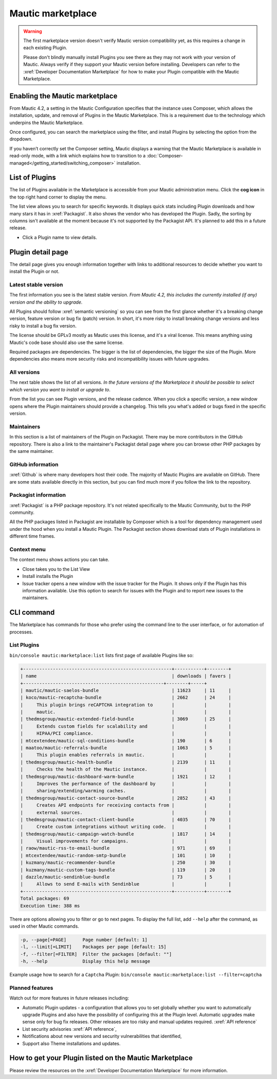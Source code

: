 Mautic marketplace
##################

.. warning:: 

    The first marketplace version doesn't verify Mautic version compatibility yet, as this requires a change in each existing Plugin.

    Please don't blindly manually install Plugins you see there as they may not work with your version of Mautic. Always verify if they support your Mautic version before installing. Developers can refer to the :xref:`Developer Documentation Marketplace` for how to make your Plugin compatible with the Mautic Marketplace.

.. vale off

Enabling the Mautic marketplace
********************************

.. vale on

From Mautic 4.2, a setting in the Mautic Configuration specifies that the instance uses Composer, which allows the installation, update, and removal of Plugins in the Mautic Marketplace. This is a requirement due to the technology which underpins the Mautic Marketplace.

.. image:: images/switch-enable-composer.png
  :width: 800
  :alt: Screenshot of switch enable Composer

Once configured, you can search the marketplace using the filter, and install Plugins by selecting the option from the dropdown.

.. image:: images/composer-enabled.png
  :width: 800
  :alt: Screenshot of Composer enabled

If you haven’t correctly set the Composer setting, Mautic displays a warning that the Mautic Marketplace is available in read-only mode, with a link which explains how to transition to a :doc:`Composer-managed</getting_started/switching_composer>` installation.

.. image:: images/need-to-enable-composer.png
  :width: 800
  :alt: Screenshot of Composer enabled

.. vale off 

List of Plugins
***************

.. vale on


The list of Plugins available in the Marketplace is accessible from your Mautic administration menu. Click the **cog icon** in the top right hand corner to display the menu.

The list view allows you to search for specific keywords. It displays quick stats including Plugin downloads and how many stars it has in :xref:`Packagist`. It also shows the vendor who has developed the Plugin. Sadly, the sorting by columns isn't available at the moment because it's not supported by the Packagist API. It's planned to add this in a future release.

* Click a Plugin name to view details.

.. image:: images/marketplace-list.png
  :width: 800
  :alt: Screenshot of marketplace list

Plugin detail page
******************

The detail page gives you enough information together with links to additional resources to decide whether you want to install the Plugin or not.

.. image:: images/marketplace-detail.png
  :width: 800
  :alt: Screenshot of marketplace detail


Latest stable version
=====================

The first information you see is the latest stable version. *From Mautic 4.2, this includes the currently installed (if any) version and the ability to upgrade.*

All Plugins should follow :xref:`semantic versioning` so you can see from the first glance whether it's a breaking change version, feature version or bug fix (patch) version. In short, it's more risky to install breaking change versions and less risky to install a bug fix version.

The license should be GPLv3 mostly as Mautic uses this license, and it's a viral license. This means anything using Mautic's code base should also use the same license.

Required packages are dependencies. The bigger is the list of dependencies, the bigger the size of the Plugin. More dependencies also means more security risks and incompatibility issues with future upgrades.

All versions
============

The next table shows the list of all versions. *In the future versions of the Marketplace it should be possible to select which version you want to install or upgrade to*.

From the list you can see Plugin versions, and the release cadence. When you click a specific version, a new window opens where the Plugin maintainers should provide a changelog. This tells you what's added or bugs fixed in the specific version.

Maintainers
===========

In this section is a list of maintainers of the Plugin on Packagist. There may be more contributors in the GitHub repository. There is also a link to the maintainer's Packagist detail page where you can browse other PHP packages by the same maintainer.

GitHub information
==================

:xref:`Github` is where many developers host their code. The majority of Mautic Plugins are available on GitHub. There are some stats available directly in this section, but you can find much more if you follow the link to the repository.

Packagist information
=====================

:xref:`Packagist` is a PHP package repository. It's not related specifically to the Mautic Community, but to the PHP community.

All the PHP packages listed in Packagist are installable by Composer which is a tool for dependency management used under the hood when you install a Mautic Plugin. The Packagist section shows download stats of Plugin installations in different time frames.

Context menu
============
The context menu shows actions you can take.

* Close takes you to the List View

* Install installs the Plugin

* Issue tracker opens a new window with the issue tracker for the Plugin. It shows only if the Plugin has this information available. Use this option to search for issues with the Plugin and to report new issues to the maintainers.


CLI command
***********

The Marketplace has commands for those who prefer using the command line to the user interface, or for automation of processes.

.. vale off

List Plugins
============

.. vale on

``bin/console mautic:marketplace:list`` lists first page of available Plugins like so:

.. code:: shell

  +-------------------------------------------------------+-----------+--------+
  | name                                                  | downloads | favers |
  +----------------------------------------------------+--------+-----+
  | mautic/mautic-saelos-bundle                           | 11623     | 11     |
  | koco/mautic-recaptcha-bundle                          | 2662      | 24     |
  |     This plugin brings reCAPTCHA integration to       |           |        |
  |     mautic.                                           |           |        |
  | thedmsgroup/mautic-extended-field-bundle              | 3069      | 25     |
  |     Extends custom fields for scalability and         |           |        |
  |     HIPAA/PCI compliance.                             |           |        |
  | mtcextendee/mautic-sql-conditions-bundle              | 190       | 6      |
  | maatoo/mautic-referrals-bundle                        | 1063      | 5      |
  |     This plugin enables referrals in mautic.          |           |        |
  | thedmsgroup/mautic-health-bundle                      | 2139      | 11     |
  |     Checks the health of the Mautic instance.         |           |        |
  | thedmsgroup/mautic-dashboard-warm-bundle              | 1921      | 12     |
  |     Improves the performance of the dashboard by      |           |        |
  |     sharing/extending/warming caches.                 |           |        |
  | thedmsgroup/mautic-contact-source-bundle              | 2852      | 43     |
  |     Creates API endpoints for receiving contacts from |           |        |
  |     external sources.                                 |           |        |
  | thedmsgroup/mautic-contact-client-bundle              | 4035      | 70     |
  |     Create custom integrations without writing code.  |           |        |
  | thedmsgroup/mautic-campaign-watch-bundle              | 1817      | 14     |
  |     Visual improvements for campaigns.                |           |        |
  | raow/mautic-rss-to-email-bundle                       | 971       | 69     |
  | mtcextendee/mautic-random-smtp-bundle                 | 101       | 10     |
  | kuzmany/mautic-recommender-bundle                     | 250       | 30     |
  | kuzmany/mautic-custom-tags-bundle                     | 119       | 20     |
  | dazzle/mautic-sendinblue-bundle                       | 73        | 5      |
  |     Allows to send E-mails with Sendinblue            |           |        |
  +-------------------------------------------------------+-----------+--------+
  Total packages: 69
  Execution time: 388 ms
    
There are options allowing you to filter or go to next pages. To display the full list, add ``--help`` after the command, as used in other Mautic commands.

.. code:: shell

  -p, --page[=PAGE]      Page number [default: 1]
  -l, --limit[=LIMIT]    Packages per page [default: 15]
  -f, --filter[=FILTER]  Filter the packages [default: ""]
  -h, --help             Display this help message

Example usage how to search for a ``Captcha`` Plugin: ``bin/console mautic:marketplace:list --filter=captcha``

Planned features
================

Watch out for more features in future releases including:

* Automatic Plugin updates - a configuration that allows you to set globally whether you want to automatically upgrade Plugins and also have the possibility of configuring this at the Plugin level. Automatic upgrades make sense only for bug fix releases. Other releases are too risky and manual updates required. :xref:`API reference`

* List security advisories :xref:`API reference`,

* Notifications about new versions and security vulnerabilities that identified,

* Support also Theme installations and updates.

.. vale off

How to get your Plugin listed on the Mautic Marketplace
*******************************************************

.. vale on

Please review the resources on the :xref:`Developer Documentation Marketplace` for more information.